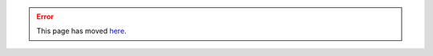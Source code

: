 .. error::

   This page has moved `here </en/latest/dev/apis/laaws-metadata-extraction-service.html>`_.
